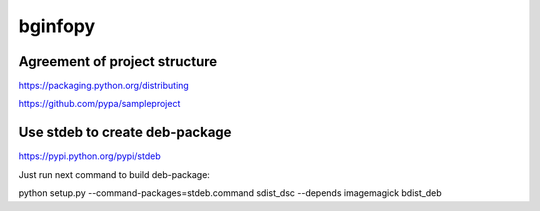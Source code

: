 ==================
bginfopy
==================
 
Agreement of project structure
-------------------------------

https://packaging.python.org/distributing

https://github.com/pypa/sampleproject

Use stdeb to create deb-package
--------------------------------

https://pypi.python.org/pypi/stdeb

Just run next command to build deb-package:

python setup.py --command-packages=stdeb.command sdist_dsc --depends imagemagick bdist_deb
